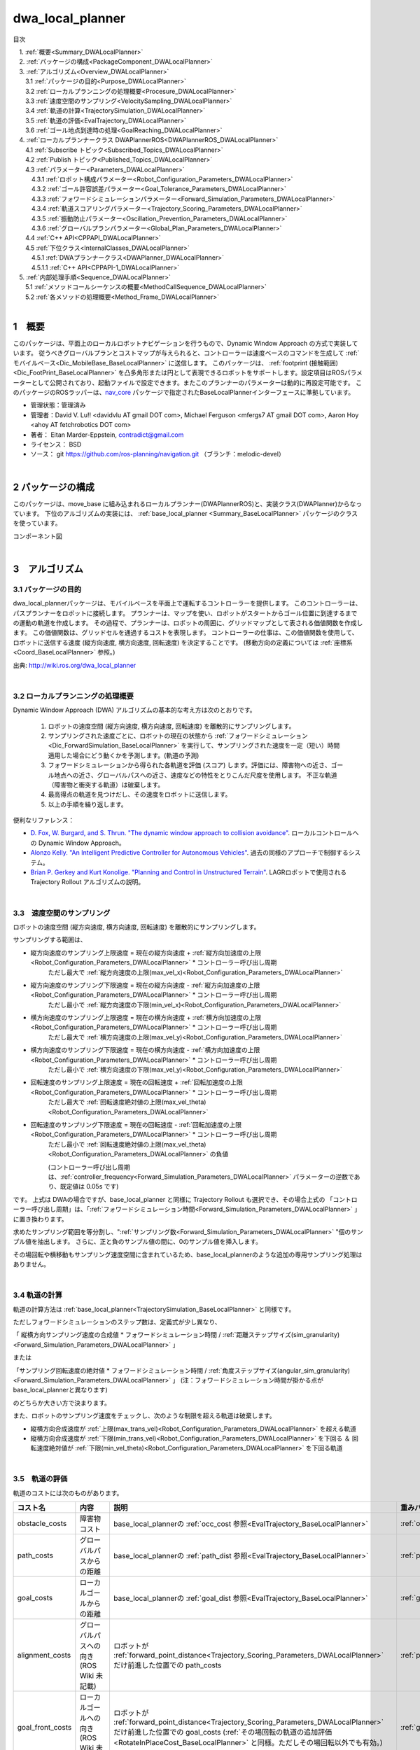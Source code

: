 dwa_local_planner
==================

目次

| 　1. :ref:`概要<Summary_DWALocalPlanner>`
| 　2. :ref:`パッケージの構成<PackageComponent_DWALocalPlanner>`
| 　3. :ref:`アルゴリズム<Overview_DWALocalPlanner>`
| 　　3.1 :ref:`パッケージの目的<Purpose_DWALocalPlanner>`
| 　　3.2 :ref:`ローカルプランニングの処理概要<Procesure_DWALocalPlanner>`
| 　　3.3 :ref:`速度空間のサンプリング<VelocitySampling_DWALocalPlanner>`
| 　　3.4 :ref:`軌道の計算<TrajectorySimulation_DWALocalPlanner>`
| 　　3.5 :ref:`軌道の評価<EvalTrajectory_DWALocalPlanner>`
| 　　3.6 :ref:`ゴール地点到達時の処理<GoalReaching_DWALocalPlanner>`
| 　4. :ref:`ローカルプランナークラス DWAPlannerROS<DWAPlannerROS_DWALocalPlanner>`
| 　　4.1 :ref:`Subscribe トピック<Subscribed_Topics_DWALocalPlanner>`
| 　　4.2 :ref:`Publish トピック<Published_Topics_DWALocalPlanner>`
| 　　4.3 :ref:`パラメーター<Parameters_DWALocalPlanner>`
| 　　　4.3.1 :ref:`ロボット構成パラメーター<Robot_Configuration_Parameters_DWALocalPlanner>`
| 　　　4.3.2 :ref:`ゴール許容誤差パラメーター<Goal_Tolerance_Parameters_DWALocalPlanner>`
| 　　　4.3.3 :ref:`フォワードシミュレーションパラメーター<Forward_Simulation_Parameters_DWALocalPlanner>`
| 　　　4.3.4 :ref:`軌道スコアリングパラメーター<Trajectory_Scoring_Parameters_DWALocalPlanner>`
| 　　　4.3.5 :ref:`振動防止パラメーター<Oscillation_Prevention_Parameters_DWALocalPlanner>`
| 　　　4.3.6 :ref:`グローバルプランパラメーター<Global_Plan_Parameters_DWALocalPlanner>`
| 　　4.4 :ref:`C++ API<CPPAPI_DWALocalPlanner>`
| 　　4.5 :ref:`下位クラス<InternalClasses_DWALocalPlanner>`
| 　　　4.5.1 :ref:`DWAプランナークラス<DWAPlanner_DWALocalPlanner>`
| 　　　4.5.1.1 :ref:`C++ API<CPPAPI-1_DWALocalPlanner>`
| 　5. :ref:`内部処理手順<Sequence_DWALocalPlanner>`
| 　　5.1 :ref:`メソッドコールシーケンスの概要<MethodCallSequence_DWALocalPlanner>`
| 　　5.2 :ref:`各メソッドの処理概要<Method_Frame_DWALocalPlanner>`
|

.. _Summary_DWALocalPlanner:

1　概要
--------
このパッケージは、平面上のローカルロボットナビゲーションを行うもので、Dynamic Window Approach の方式で実装しています。 従うべきグローバルプランとコストマップが与えられると、コントローラーは速度ベースのコマンドを生成して :ref:`モバイルベース<Dic_MobileBase_BaseLocalPlanner>` に送信します。 このパッケージは、 :ref:`footprint (接触範囲)<Dic_FootPrint_BaseLocalPlanner>` を凸多角形または円として表現できるロボットをサポートします。設定項目はROSパラメーターとして公開されており、起動ファイルで設定できます。またこのプランナーのパラメーターは動的に再設定可能です。 このパッケージのROSラッパーは、`nav_core <http://wiki.ros.org/nav_core>`__ パッケージで指定されたBaseLocalPlannerインターフェースに準拠しています。


* 管理状態：管理済み 
* 管理者：David V. Lu!! <davidvlu AT gmail DOT com>, Michael Ferguson <mfergs7 AT gmail DOT com>, Aaron Hoy <ahoy AT fetchrobotics DOT com>
* 著者： Eitan Marder-Eppstein, contradict@gmail.com
* ライセンス： BSD
* ソース： git https://github.com/ros-planning/navigation.git （ブランチ：melodic-devel） 

|

.. _PackageComponent_DWALocalPlanner:

2 パッケージの構成
------------------

このパッケージは、move_base に組み込まれるローカルプランナー(DWAPlannerROS)と、実装クラス(DWAPlanner)からなっています。
下位のアルゴリズムの実装には、 :ref:`base_local_planner <Summary_BaseLocalPlanner>` パッケージのクラスを使っています。


.. image:: images/base_local_planner_component.png
   :width: 100%
   :align: center

コンポーネント図

|

.. _Overview_DWALocalPlanner:

3　アルゴリズム
----------------

.. _Purpose_DWALocalPlanner:

3.1 パッケージの目的
~~~~~~~~~~~~~~~~~~~~~~

dwa\_local\_plannerパッケージは、モバイルベースを平面上で運転するコントローラーを提供します。
このコントローラーは、パスプランナーをロボットに接続します。
プランナーは、マップを使い、ロボットがスタートからゴール位置に到達するまでの運動の軌道を作成します。
その過程で、プランナーは、ロボットの周囲に、グリッドマップとして表される価値関数を作成します。
この価値関数は、グリッドセルを通過するコストを表現します。
コントローラーの仕事は、この価値関数を使用して、ロボットに送信する速度 (縦方向速度, 横方向速度, 回転速度) を決定することです。
(移動方向の定義については :ref:`座標系<Coord_BaseLocalPlanner>` 参照。)



.. image:: images/local_plan.png
   :width: 70%
   :align: center

出典: http://wiki.ros.org/dwa_local_planner

|

.. _Procesure_DWALocalPlanner:

3.2 ローカルプランニングの処理概要
~~~~~~~~~~~~~~~~~~~~~~~~~~~~~~~~~~

Dynamic Window Approach (DWA) アルゴリズムの基本的な考え方は次のとおりです。

   #. ロボットの速度空間 (縦方向速度, 横方向速度, 回転速度) を離散的にサンプリングします。

   #. サンプリングされた速度ごとに、ロボットの現在の状態から :ref:`フォワードシミュレーション<Dic_ForwardSimulation_BaseLocalPlanner>` を実行して、サンプリングされた速度を一定（短い）時間適用した場合にどう動くかを予測します。(軌道の予測)
   #. フォワードシミュレーションから得られた各軌道を評価 (スコア) します。評価には、障害物への近さ、ゴール地点への近さ、グローバルパスへの近さ、速度などの特性をとりこんだ尺度を使用します。 不正な軌道（障害物と衝突する軌道）は破棄します。
   #. 最高得点の軌道を見つけだし、その速度をロボットに送信します。
   #. 以上の手順を繰り返します。


便利なリファレンス：

* `D. Fox, W. Burgard, and S. Thrun. "The dynamic window approach to collision avoidance" <https://pdfs.semanticscholar.org/dabd/bb636f02d3cff3d546bd1bdae96a058ba4bc.pdf?_ga=2.75374935.412017123.1520536154-80785446.1520536154>`__. ローカルコントロールへの Dynamic Window Approach。 


* `Alonzo Kelly. "An Intelligent Predictive Controller for Autonomous Vehicles" <http://www.ri.cmu.edu/pub_files/pub1/kelly_alonzo_1994_7/kelly_alonzo_1994_7.pdf>`__. 過去の同様のアプローチで制御するシステム。 

* `Brian P. Gerkey and Kurt Konolige. "Planning and Control in Unstructured Terrain" <https://pdfs.semanticscholar.org/dabd/bb636f02d3cff3d546bd1bdae96a058ba4bc.pdf?_ga=2.75374935.412017123.1520536154-80785446.1520536154>`__. LAGRロボットで使用される Trajectory Rollout アルゴリズムの説明。 


|

.. _VelocitySampling_DWALocalPlanner:

3.3　速度空間のサンプリング
~~~~~~~~~~~~~~~~~~~~~~~~~~~~


ロボットの速度空間 (縦方向速度, 横方向速度, 回転速度) を離散的にサンプリングします。

サンプリングする範囲は、

* 縦方向速度のサンプリング上限速度 = 現在の縦方向速度 + :ref:`縦方向加速度の上限<Robot_Configuration_Parameters_DWALocalPlanner>` * コントローラー呼び出し周期
    ただし最大で :ref:`縦方向速度の上限(max_vel_x)<Robot_Configuration_Parameters_DWALocalPlanner>`

* 縦方向速度のサンプリング下限速度 = 現在の縦方向速度 - :ref:`縦方向加速度の上限<Robot_Configuration_Parameters_DWALocalPlanner>` * コントローラー呼び出し周期
    ただし最小で :ref:`縦方向速度の下限(min_vel_x)<Robot_Configuration_Parameters_DWALocalPlanner>`

* 横方向速度のサンプリング上限速度 = 現在の横方向速度 + :ref:`横方向加速度の上限<Robot_Configuration_Parameters_DWALocalPlanner>` * コントローラー呼び出し周期
    ただし最大で :ref:`横方向速度の上限(max_vel_y)<Robot_Configuration_Parameters_DWALocalPlanner>`

* 横方向速度のサンプリング下限速度 = 現在の横方向速度 - :ref:`横方向加速度の上限<Robot_Configuration_Parameters_DWALocalPlanner>` * コントローラー呼び出し周期
    ただし最小で :ref:`横方向速度の下限(max_vel_y)<Robot_Configuration_Parameters_DWALocalPlanner>`

* 回転速度のサンプリング上限速度 = 現在の回転速度 + :ref:`回転加速度の上限<Robot_Configuration_Parameters_DWALocalPlanner>` * コントローラー呼び出し周期
    ただし最大で :ref:`回転速度絶対値の上限(max_vel_theta)<Robot_Configuration_Parameters_DWALocalPlanner>`

* 回転速度のサンプリング下限速度 = 現在の回転速度 - :ref:`回転加速度の上限<Robot_Configuration_Parameters_DWALocalPlanner>` * コントローラー呼び出し周期
    ただし最小で :ref:`回転速度絶対値の上限(max_vel_theta)<Robot_Configuration_Parameters_DWALocalPlanner>` の負値

    (コントローラー呼び出し周期は、:ref:`controller_frequency<Forward_Simulation_Parameters_DWALocalPlanner>` パラメーターの逆数であり、既定値は 0.05s です)

です。 上式は DWAの場合ですが、base_local_planner と同様に Trajectory Rollout も選択でき、その場合上式の 「コントローラー呼び出し周期」は、「:ref:`フォワードシミュレーション時間<Forward_Simulation_Parameters_DWALocalPlanner>` 」に置き換わります。



求めたサンプリング範囲を等分割し、":ref:`サンプリング数<Forward_Simulation_Parameters_DWALocalPlanner>` "個のサンプル値を抽出します。
さらに、正と負のサンプル値の間に、0のサンプル値を挿入します。

その場回転や横移動もサンプリング速度空間に含まれているため、base_local_plannerのような追加の専用サンプリング処理はありません。

.. ソース：SimpleTrajectoryGenerator::initialise()

|

.. _TrajectorySimulation_DWALocalPlanner:

3.4 軌道の計算
~~~~~~~~~~~~~~~~

軌道の計算方法は :ref:`base_local_planner<TrajectorySimulation_BaseLocalPlanner>` と同様です。

ただしフォワードシミュレーションのステップ数は、定義式が少し異なり、

「 縦横方向サンプリング速度の合成値 * フォワードシミュレーション時間 / :ref:`距離ステップサイズ(sim_granularity)<Forward_Simulation_Parameters_DWALocalPlanner>` 」 

または 

「サンプリング回転速度の絶対値 * フォワードシミュレーション時間 / :ref:`角度ステップサイズ(angular_sim_granularity)<Forward_Simulation_Parameters_DWALocalPlanner>`  」  (注：フォワードシミュレーション時間が掛かる点が base_local_plannerと異なります)

のどちらか大きい方で決まります。


また、ロボットのサンプリング速度をチェックし、次のような制限を超える軌道は破棄します。

* 縦横方向合成速度が :ref:`上限(max_trans_vel)<Robot_Configuration_Parameters_DWALocalPlanner>` を超える軌道

* 縦横方向合成速度が :ref:`下限(min_trans_vel)<Robot_Configuration_Parameters_DWALocalPlanner>` を下回る ＆ 回転速度絶対値が :ref:`下限(min_vel_theta)<Robot_Configuration_Parameters_DWALocalPlanner>` を下回る軌道



|

.. _EvalTrajectory_DWALocalPlanner:

3.5　軌道の評価
~~~~~~~~~~~~~~~~~~~~


軌道のコストには次のものがあります。

.. csv-table:: 
   :header: "コスト名", "内容", "説明", "重みパラメーター", "管理クラス"
   :widths: 5, 20, 30, 5, 5

   "obstacle_costs", "障害物コスト", "base_local_plannerの :ref:`occ_cost 参照<EvalTrajectory_BaseLocalPlanner>` ", ":ref:`occdist_scale<Trajectory_Scoring_Parameters_DWALocalPlanner>` ", ":ref:`ObstacleCostFunction<ObstacleCostFunction_BaseLocalPlanner>` "
   "path_costs", "グローバルパスからの距離", "base_local_plannerの :ref:`path_dist 参照<EvalTrajectory_BaseLocalPlanner>` ", ":ref:`path_distance_bias<Trajectory_Scoring_Parameters_DWALocalPlanner>` ", ":ref:`MapGridCostFunction<MapGridCostFunction_BaseLocalPlanner>` "
   "goal_costs", "ローカルゴールからの距離", "base_local_plannerの :ref:`goal_dist 参照<EvalTrajectory_BaseLocalPlanner>` ", ":ref:`goal_distance_bias<Trajectory_Scoring_Parameters_DWALocalPlanner>` ", ":ref:`MapGridCostFunction<MapGridCostFunction_BaseLocalPlanner>` "
   "alignment_costs", "グローバルパスへの向き (ROS Wiki 未記載)", "ロボットが :ref:`forward_point_distance<Trajectory_Scoring_Parameters_DWALocalPlanner>` だけ前進した位置での path_costs", ":ref:`path_distance_bias<Trajectory_Scoring_Parameters_DWALocalPlanner>` ", ":ref:`MapGridCostFunction<MapGridCostFunction_BaseLocalPlanner>` "
   "goal_front_costs", "ローカルゴールへの向き (ROS Wiki 未記載)", "ロボットが :ref:`forward_point_distance<Trajectory_Scoring_Parameters_DWALocalPlanner>` だけ前進した位置での goal_costs (:ref:`その場回転の軌道の追加評価<RotateInPlaceCost_BaseLocalPlanner>` と同様。ただしその場回転以外でも有効。)", ":ref:`goal_distance_bias<Trajectory_Scoring_Parameters_DWALocalPlanner>` ", ":ref:`MapGridCostFunction<MapGridCostFunction_BaseLocalPlanner>` "
   "twirling_costs", "スピンコスト(option) (ROS Wiki 未記載)", "急カーブの軌道ほど大きくなるため、カーブの緩い軌道を選好します。ただしデフォルトの重みは0です", ":ref:`twirling_scale<Trajectory_Scoring_Parameters_DWALocalPlanner>` ", ":ref:`TwirlingCostFunction<TwirlingCostFunction_BaseLocalPlanner>` "
   "oscillation_costs",  "振動コスト (ROS Wiki 未記載)", "base_local_plannerの :ref:`振動抑制 参照<Oscillation_Suppression_BaseLocalPlanner>`。ただし、振動フラグが設定されてから移動距離が :ref:`oscillation_reset_dist<Oscillation_Prevention_Parameters_DWALocalPlanner>` を超えた場合だけでなく、回転角度が :ref:`oscillation_reset_angle<Oscillation_Prevention_Parameters_DWALocalPlanner>`  を超えた場合もフラグをリセットします。 ", "コスト負の軌道は破棄", ":ref:`OscillationCostFunction<OscillationCostFunction_BaseLocalPlanner>` "

|

これらのコストを、所定の重み付け（カスタマイズ可能）を掛け合わせて合算し、与えられた軌道のコストとします。
各軌道ごとにコストを算出し、最も低コストの軌道を結果の軌道とします。

|

.. _GoalReaching_DWALocalPlanner:

3.6　ゴール地点到達時の処理
~~~~~~~~~~~~~~~~~~~~~~~~~~~~

ローカルプランナーがロボットを停止すべき場所に正確に停止させるのが理想です。 しかし実際には、センサーのノイズとアクチュエータの不確実性によりロボットが目標地点を行き過ぎて、延々と切り返しを続けてしまうことがあります。
それを防ぐため、ロボットがゴール地点に十分近づくと走行を停止し、指示されたゴール方向へその場回転のみ行うようにします。 それは次の手順で行います。


#. コントローラーの各サイクルで、ロボットがグローバルゴールの近傍に到達したか判定します。

   * ロボットからゴール地点までの距離が、:ref:`xy_goal_tolerance<Goal_Tolerance_Parameters_DWALocalPlanner>` 以下の場合、ゴール地点に到達済みと判定します。

   * ロボットがゴール地点に到達していれば以下の最終補正処理に移行します。


#. ロボットを停止させます。

   * ロボットを許される加速度の範囲内で減速し、停止させます。

   * ロボットが停止したかの判定には、XY合成速度と回転速度がしきい値(:ref:`trans_stopped_vel, theta_stopped_vel<Goal_Tolerance_Parameters_DWALocalPlanner>`)以下であるかを調べます。


#. ロボットが停止した後、ゴール方向にその場回転を行います。

   * ロボットの向きがゴール方向と合っているかを判定します。
     ロボットの現在の向きと指示されたゴール時の方向とのなす角が、:ref:`yaw_goal_tolerance<Goal_Tolerance_Parameters_DWALocalPlanner>` 以下か判定します。

   * ロボットの向きが合っていない場合、ゴール方向へその場回転を行います。

   * ロボットの向きが合っていれば、ゴール地点に最終到達したとして、速度0を指令します。

最終補正処理の途中でゴール地点の許容範囲外に出た場合は、最終補正処理をやめて通常の DWAに戻ります。
ただし、:ref:`ゴール許容誤差ラッチフラグ<Goal_Tolerance_Parameters_DWALocalPlanner>` が trueの場合は、ゴール地点から外れても DWAに戻らず最終補正処理を続行します。

|
|


.. _DWAPlannerROS_DWALocalPlanner:

4.　ローカルプランナークラス DWAPlannerROS
--------------------------------------------


dwa\_local\_planner::DWAPlannerROS  オブジェクトは、dwa\_local\_planner::DWAPlanner  オブジェクトの機能を公開する `C++ ROSラッパー <http://wiki.ros.org/navigation/ROS_Wrappers>`__ です。 このオブジェクトは、初期化時に指定されたROS名前空間（以降、\ *name*\ と仮表記）で動作します。 このオブジェクトは、`nav_core <http://wiki.ros.org/nav_core>`__ パッケージにある nav_core::BaseLocalPlanner インターフェースに準拠しています。

dwa\_local\_planner::DWAPlannerROS オブジェクトの作成例::

   1 #include <tf/transform_listener.h>
   2 #include <costmap_2d/costmap_2d_ros.h>
   3 #include <dwa_local_planner/dwa_planner_ros.h>
   4 
   5 ...
   6 
   7 tf::TransformListener tf(ros::Duration(10));
   8 costmap_2d::Costmap2DROS costmap("my_costmap", tf);
   9 
  10 dwa_local_planner::DWAPlannerROS tp;
  11 tp.initialize("my_dwa_planner", &tf, &costmap);

|

.. _Subscribed_Topics_DWALocalPlanner:

4.1 Subscribe トピック
~~~~~~~~~~~~~~~~~~~~~~~

.. csv-table:: 
   :header: "トピック名", "型", "内容"
   :widths: 5, 10, 30

   "odom", "`nav_msgs/Odometry <http://docs.ros.org/api/nav_msgs/html/msg/Odometry.html>`__", "ローカルプランナーにロボットの現在の速度を与える走行距離情報。 このメッセージの速度情報は、 TrajectoryPlannerROSオブジェクトに含まれるコストマップのrobot_base_frameと同じ座標フレームにあると想定されます 。 robot_base_frameパラメーターについては、 `costmap_2d <http://wiki.ros.org/costmap_2d>`__ パッケージを参照してください。 "

|



.. _Published_Topics_DWALocalPlanner:

4.2　Publish トピック
~~~~~~~~~~~~~~~~~~~~~~~~

.. csv-table:: 
   :header: "トピック名", "型", "内容"
   :widths: 5, 10, 30

   "~<name>/global_plan", "`nav_msgs/Path <http://docs.ros.org/api/nav_msgs/html/msg/Path.html>`__", "ローカルプランナーが現在従おうとしているグローバルプランの一部。 主に視覚化の目的で使用されます。"
   "~<name>/local_plan", "`nav_msgs/Path <http://docs.ros.org/api/nav_msgs/html/msg/Path.html>`__", "最後のサイクルで最高得点を獲得したローカルプランまたは軌道。 主に視覚化の目的で使用されます。"

|


.. _Parameters_DWALocalPlanner:

4.3　パラメーター
~~~~~~~~~~~~~~~~~~~~

dwa\_local\_planner::DWAPlannerROS ラッパーの動作をカスタマイズするために設定可能なROS  `パラメーター <http://wiki.ros.org/Parameters>`__ が多数あります。 これらのパラメーターは、ロボット構成、目標許容誤差、フォワードシミュレーション、軌道スコアリング、振動防止、グローバルプランなど、いくつかのカテゴリに分類されます。
これらのパラメーターのほとんどは、 `dynamic_reconfigure <http://wiki.ros.org/dynamic_reconfigure>`__ を使用して変更することができ、実行中のシステムでローカルプランナーを容易に調整できます。

|

.. _Robot_Configuration_Parameters_DWALocalPlanner:

4.3.1　ロボット構成パラメーター
^^^^^^^^^^^^^^^^^^^^^^^^^^^^^^^^^^

.. csv-table:: 
   :header: "パラメーター名", "内容", "型", "単位", "デフォルト"
   :widths: 5, 50, 5, 5, 8

   "~<name>/acc_lim_x", "ロボットの縦方向加速度の上限", "double", "m/s^2", "2.5"
   "~<name>/acc_lim_y", "ロボットの横方向加速度の上限", "double", "m/s^2", "2.5"
   "~<name>/acc_lim_theta",  "ロボットの回転加速度の上限", "double", "rad/s^2", "3.2"
   "~<name>/acc_lim_trans",  "ロボットの並進運動加速度の上限。現在のソースでは無効なパラメーター (ROS Wiki 未記載)", "double", "m/s^2", "0.1"
   "~<name>/max_vel_trans",  "ロボットの並進運動速度の絶対値の上限。旧max_trans_vel。 (縦方向と横方向の合成速度の上限。これを超える軌道は破棄します。)", "double", "m/s", "0.55"
   "~<name>/min_vel_trans",  "ロボットの並進運動速度の絶対値の下限。旧min_trans_vel。(縦方向と横方向の合成速度の下限。これと min_vel_theta のどちらも満たさない軌道は破棄します。)", "double", "m/s", "0.1"
   "~<name>/max_vel_x",  "ロボットの縦方向速度の上限", "double", "m/s", "0.55"
   "~<name>/min_vel_x",  "ロボットの縦方向速度の下限。バックの動きでは負の値", "double", "m/s", "0.0"
   "~<name>/max_vel_y",  "ロボットの横方向速度の上限。(左方向は正の値)", "double", "m/s", "0.1"
   "~<name>/min_vel_y",  "ロボットの横方向速度の下限。(右方向は負の値)", "double", "m/s", "-0.1"
   "~<name>/max_vel_theta",  "ロボットの回転速度絶対値の上限。旧max_rot_vel", "double", "rad/s", "1.0"
   "~<name>/min_vel_theta",  "ロボットの回転速度絶対値の下限。旧min_rot_vel。 (これと min_vel_trans のどちらも満たさない軌道は破棄します。)", "double", "rad/s", "0.4"


|

.. _Goal_Tolerance_Parameters_DWALocalPlanner:

4.3.2　ゴール許容誤差パラメーター
^^^^^^^^^^^^^^^^^^^^^^^^^^^^^^^^^^^^^^^^

.. csv-table:: 
   :header: "パラメーター名", "内容", "型", "単位", "デフォルト"
   :widths: 5, 50, 5, 5, 8

   "~<name>/yaw_goal_tolerance",  "ゴール地点に到達したときの、コントローラーの向き(回転角)の許容誤差", "double", "rad", "0.05"
   "~<name>/xy_goal_tolerance",  "ゴール地点に到達したときの、コントローラーの 2D平面上距離の許容誤差", "double", "m", "0.10"
   "~<name>/latch_xy_goal_tolerance",  "ゴール許容誤差ラッチフラグ。trueの場合、ロボットがゴール地点に到達すると、後はその場回転のみ行います。回転の間にゴール許容誤差の範囲外になることもあります。(falseの場合は、範囲外に出たら通常の動作に戻ります。)", "bool", "\-", "false"
   "~<name>/trans_stopped_vel",  "最終補正にあたって停止したとみなす X-Y合成速度。停止後その場回転します。(ROS Wiki 未記載)", "double", "m/s", "0.1"
   "~<name>/theta_stopped_vel",  "最終補正にあたって停止したとみなす回転速度。停止後その場回転します。(ROS Wiki 未記載)", "double", "rad/s", "0.1"

|

.. _Forward_Simulation_Parameters_DWALocalPlanner:

4.3.3　フォワードシミュレーションパラメーター
^^^^^^^^^^^^^^^^^^^^^^^^^^^^^^^^^^^^^^^^^^^^^^^^^^

.. csv-table:: 
   :header: "パラメーター名", "内容", "型", "単位", "デフォルト"
   :widths: 5, 50, 5, 5, 8

   "~<name>/sim_time",  "軌道をフォワードシミュレーションする時間", "double", "s", "1.7"
   "~<name>/sim_granularity",  "与えられた軌道上の点間のステップサイズ", "double", "m", "0.025"
   "~<name>/angular_sim_granularity",  "与えられた軌道上の角度サンプル間のステップサイズ", "double", "rad", "0.1"
   "~<name>/vx_samples",  "速度空間の縦方向速度を探索するときに使用するサンプルの数 ", "integer", "\-", "3"
   "~<name>/vy_samples",  "速度空間の横方向速度を探索するときに使用するサンプルの数 ", "integer", "\-", "10"
   "~<name>/vth_samples",  "速度空間の回転速度を探索するときに使用するサンプルの数 ", "integer", "\-", "20"
   "~<name>/controller_frequency",  このコントローラーが呼び出される頻度。 コントローラーの名前空間に設定されていない場合、searchParamを使用して親の名前空間からパラメーターを読み取ります。 すなわち、move_base とともに使用する場合は move_base の "controller_frequency"パラメーターを設定するだけでよく 、このパラメーターを未設定のままにしておけます。, "double", "Hz", "20.0"

|


.. _Trajectory_Scoring_Parameters_DWALocalPlanner:

4.3.4　軌道スコアリングパラメーター
^^^^^^^^^^^^^^^^^^^^^^^^^^^^^^^^^^^
各軌道のスコアリングに使用されるコスト関数は、次の形式です。::

   cost = 
   path_distance_bias * (軌道終端からパスへの距離(m)) 
   + goal_distance_bias * (軌道終端からローカルゴールへの距離(m)) 
   + occdist_scale * (軌道中の最大障害物コスト。単位は障害物コスト (0-254))
   + path_distance_bias * (グローバルパスへの向きのコスト(m)) 
   + goal_distance_bias * (ローカルゴールへの向きのコスト(m)) 
   + twirling_scale * (スピンコスト(rad/s))

|

.. csv-table:: 
   :header: "パラメーター名", "内容", "型", "単位", "デフォルト"
   :widths: 5, 50, 5, 5, 8

   "~<name>/path_distance_bias",  "コントローラーがパスにどれだけ近づこうとするかの重み", "double", "1/m", "32"
   "~<name>/goal_distance_bias",  "コントローラーがローカルの目標にどれだけ近づこうとするかの重み。このパラメーターは速度も制御します。", "double", "1/m", "24"
   "~<name>/occdist_scale",  "コントローラーが障害物をどれだけ回避しようとするかの重み", "double", "\-", "0.01"
   "~<name>/twirling_scale",  "スピンコストの重み", "double", "s/rad", "0"
   "~<name>/forward_point_distance",  "追加のスコアリングポイントを配置するためのロボット中心点からの距離。 (ロボットの向きの評価で使用します。base_local_planner の :ref:`heading_lookahead<Trajectory_Scoring_Parameters_BaseLocalPlanner>` に相当します。)", "double", "m", "0.325"
   "~<name>/stop_time_buffer",  "軌道が有効と見なされるために、衝突前にロボットが停止しなければならない時間。 (現状のソースコードでは無効)", "double", "s", "0.2"
   "~<name>/scaling_speed",  "ロボットの footprint のスケーリングを開始する速度の絶対値。 (現状のソースコードではスケーリングは行っていないため無効)", "double", "m/s", "0.25"
   "~<name>/max_scaling_factor",  "ロボットの footprint をスケーリングする最大係数。　(現状のソースコードではスケーリングは行っていないため無効)", "double", "\-", "0.2"
   "~<name>/publish_cost_grid",  "プランナーが計画時に使用するコストグリッドを公開するかどうか。 trueの場合、 sensor_msgs/PointCloud2 が~<name>/cost_cloudトピックで利用可能になります。 各点群はコストグリッドを表し、個々のスコアリング関数コンポーネントのフィールドを持ちます。 また、スコアリングパラメーターを考慮に入れた各セルの全体的なコストを持ちます。", "bool", "\-", "false"
    "~<name>/use_dwa",  "Dynamic Window Approach (DWA) を使用するか、Trajectory Rollout を使用するか。(ROS Wikiに記載なし)", "bool", "\-", "true"

|

.. _Oscillation_Prevention_Parameters_DWALocalPlanner:

4.3.5　振動防止パラメーター
^^^^^^^^^^^^^^^^^^^^^^^^^^^^^^^^^

.. csv-table:: 
   :header: "パラメーター名", "内容", "型", "単位", "デフォルト"
   :widths: 5, 50, 5, 5, 8

   "~<name>/oscillation_reset_dist",  "振動フラグがリセットされるまでにロボットが移動する必要がある距離", "double", "m", "0.05"
   "~<name>/oscillation_reset_angle",  "振動フラグがリセットされるまでにロボットが回転する必要がある角度。 (ROS Wiki 未記載)", "double", "rad", "0.2"

|

.. _Global_Plan_Parameters_DWALocalPlanner:

4.3.6　グローバルプランパラメーター
^^^^^^^^^^^^^^^^^^^^^^^^^^^^^^^^^^^^^^


.. csv-table:: 
   :header: "パラメーター名", "内容", "型", "単位", "デフォルト"
   :widths: 5, 50, 5, 5, 8

   "~<name>/prune_plan",  "ロボットがパスに沿って移動するときにプランを「食べていくか」を定義します。 trueに設定されている場合、ロボットが移動した際に経路のうち現在位置から1メートル以上過去の点は消します。", "bool", "\-", "true"

|

.. _CPPAPI_DWALocalPlanner:

4.4　C++ API
~~~~~~~~~~~~~~~~~~~

base\_local\_planner::TrajectoryPlannerROS クラスの C ++レベルのAPIドキュメントについては、次のページを参照してください： `DWAPlannerROS C ++ API <http://www.ros.org/doc/api/dwa_local_planner/html/classdwa__local__planner_1_1DWAPlannerROS.html>`__

|


.. _InternalClasses_DWALocalPlanner:

4.5.　下位クラス
~~~~~~~~~~~~~~~~~~~~



.. _DWAPlanner_DWALocalPlanner:

4.5.1　DWAプランナークラス
^^^^^^^^^^^^^^^^^^^^^^^^^^^^
dwa\_local\_planner::DWAPlanner は、前述のDWAおよび Trajectory Rollout アルゴリズムの実装を提供します。 ROSで dwa\_local\_planner::DWAPlanner を使用するには、 :ref:`DWAPlannerROS ラッパー<DWAPlannerROS_DWALocalPlanner>` を使用してください。 dwa\_local\_planner::DWAPlanner を単独で使用することは推奨されません。

|

.. _CPPAPI-1_DWALocalPlanner:

4.5.1.1　C++ API
""""""""""""""""""""

dwa\_local\_planner::DWAPlanner クラスの C ++レベルのAPIドキュメントについては、次のページを参照してください： `DWAPlanner C ++ API <http://www.ros.org/doc/api/dwa_local_planner/html/classdwa__local__planner_1_1DWAPlanner.html>`__


.. _Additional_Explanation_DWALocalPlanner:


|


.. _Sequence_DWALocalPlanner:

5.　内部処理手順
----------------------------------

.. _MethodCallSequence_DWALocalPlanner:

5.1　メソッドコールシーケンスの概要
~~~~~~~~~~~~~~~~~~~~~~~~~~~~~~~~~~~~

.. image:: images/dwa_planner_sequence.png
   :width: 100%
   :align: center

|

.. _Method_Frame_DWALocalPlanner:

5.2　各メソッドの処理概要
~~~~~~~~~~~~~~~~~~~~~~~~~~~~~~

* DWAPlannerROS::computeVelocityCommands() … 速度指令計算

  * ゴール地点に到達済みかを判定します。	
  * ゴール地点に到達済みなら最終補正の速度指令を返します。 LatchedStopRotateController::computeVelocityCommandsStopRotate()

    * ロボットが未停止であれば減速/停止の速度指令を返却します。
    * ロボットが停止済みであれば角度を合わせるための回転速度指令を返却します。
    * 角度も合っていればゼロ速度指令を返却します。

  * ゴール地点に到達していなければ、 DWAPlanner::findBestPath()をコールします。

|

* DWAPlanner::findBestPath() … 最良経路検索

    * 各コスト関数に変数を設定します。

      * path_costs (グローバルパスからの距離) ← グローバルパスを設定します。
      * goal_costs (ローカルゴールからの距離) ← グローバルパスを設定します。
      * obstacle_costs (障害物コスト) ← ロボットの footprint を設定します。
      * goal_front_costs (ローカルゴールへの向き)   ← グローバルパスを設定します。
      * alignment_costs (グローバルパスへの向き) ←  グローバルパスを設定します。

    * 速度サンプリング base_local_planner::SimpleTrajectoryGenerator::initialise() … とりうる (縦方向速度, 横方向速度, 回転速度) の組み合わせリストを作成します。 
    * 最良軌道検索 base_local_planner::SimpleScoredSamplingPlanner::findBestTrajectory() をコールします。

|

* base_local_planner::SimpleScoredSamplingPlanner::findBestTrajectory() … 最良軌道検索 

    * 各コスト関数を更新します。　 TrajectoryCostFunction::prepare()   … グローバルパスのマッピング＆伝搬計算などを行います。
    * 軌道を作成します。 SimpleTrajectoryGenerator::nextTrajectory()   … サンプリング速度のセットについて、軌道を計算します。
    * 軌道をスコアリングします。 TrajectoryCostFunction::scoreTrajectory()   … 軌道に沿ってコストを集計します。
    * 異なるタイプのコスト(path_costs, goal_costs, etc.)を加重和します。
    * 最も低コストの軌道を見つけます。



